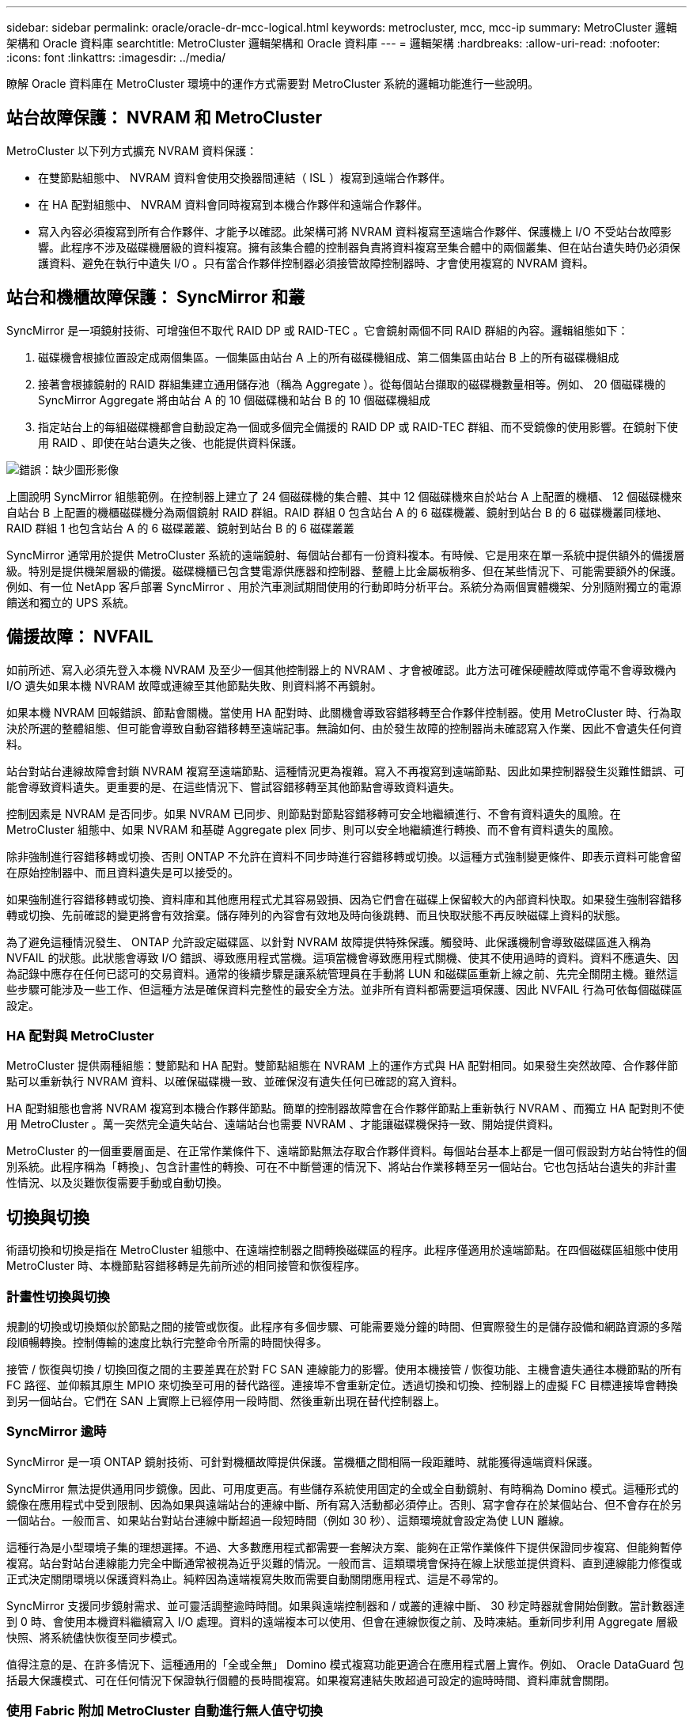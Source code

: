 ---
sidebar: sidebar 
permalink: oracle/oracle-dr-mcc-logical.html 
keywords: metrocluster, mcc, mcc-ip 
summary: MetroCluster 邏輯架構和 Oracle 資料庫 
searchtitle: MetroCluster 邏輯架構和 Oracle 資料庫 
---
= 邏輯架構
:hardbreaks:
:allow-uri-read: 
:nofooter: 
:icons: font
:linkattrs: 
:imagesdir: ../media/


[role="lead"]
瞭解 Oracle 資料庫在 MetroCluster 環境中的運作方式需要對 MetroCluster 系統的邏輯功能進行一些說明。



== 站台故障保護： NVRAM 和 MetroCluster

MetroCluster 以下列方式擴充 NVRAM 資料保護：

* 在雙節點組態中、 NVRAM 資料會使用交換器間連結（ ISL ）複寫到遠端合作夥伴。
* 在 HA 配對組態中、 NVRAM 資料會同時複寫到本機合作夥伴和遠端合作夥伴。
* 寫入內容必須複寫到所有合作夥伴、才能予以確認。此架構可將 NVRAM 資料複寫至遠端合作夥伴、保護機上 I/O 不受站台故障影響。此程序不涉及磁碟機層級的資料複寫。擁有該集合體的控制器負責將資料複寫至集合體中的兩個叢集、但在站台遺失時仍必須保護資料、避免在執行中遺失 I/O 。只有當合作夥伴控制器必須接管故障控制器時、才會使用複寫的 NVRAM 資料。




== 站台和機櫃故障保護： SyncMirror 和叢

SyncMirror 是一項鏡射技術、可增強但不取代 RAID DP 或 RAID-TEC 。它會鏡射兩個不同 RAID 群組的內容。邏輯組態如下：

. 磁碟機會根據位置設定成兩個集區。一個集區由站台 A 上的所有磁碟機組成、第二個集區由站台 B 上的所有磁碟機組成
. 接著會根據鏡射的 RAID 群組集建立通用儲存池（稱為 Aggregate ）。從每個站台擷取的磁碟機數量相等。例如、 20 個磁碟機的 SyncMirror Aggregate 將由站台 A 的 10 個磁碟機和站台 B 的 10 個磁碟機組成
. 指定站台上的每組磁碟機都會自動設定為一個或多個完全備援的 RAID DP 或 RAID-TEC 群組、而不受鏡像的使用影響。在鏡射下使用 RAID 、即使在站台遺失之後、也能提供資料保護。


image:syncmirror.png["錯誤：缺少圖形影像"]

上圖說明 SyncMirror 組態範例。在控制器上建立了 24 個磁碟機的集合體、其中 12 個磁碟機來自於站台 A 上配置的機櫃、 12 個磁碟機來自站台 B 上配置的機櫃磁碟機分為兩個鏡射 RAID 群組。RAID 群組 0 包含站台 A 的 6 磁碟機叢、鏡射到站台 B 的 6 磁碟機叢同樣地、 RAID 群組 1 也包含站台 A 的 6 磁碟叢叢、鏡射到站台 B 的 6 磁碟叢叢

SyncMirror 通常用於提供 MetroCluster 系統的遠端鏡射、每個站台都有一份資料複本。有時候、它是用來在單一系統中提供額外的備援層級。特別是提供機架層級的備援。磁碟機櫃已包含雙電源供應器和控制器、整體上比金屬板稍多、但在某些情況下、可能需要額外的保護。例如、有一位 NetApp 客戶部署 SyncMirror 、用於汽車測試期間使用的行動即時分析平台。系統分為兩個實體機架、分別隨附獨立的電源饋送和獨立的 UPS 系統。



== 備援故障： NVFAIL

如前所述、寫入必須先登入本機 NVRAM 及至少一個其他控制器上的 NVRAM 、才會被確認。此方法可確保硬體故障或停電不會導致機內 I/O 遺失如果本機 NVRAM 故障或連線至其他節點失敗、則資料將不再鏡射。

如果本機 NVRAM 回報錯誤、節點會關機。當使用 HA 配對時、此關機會導致容錯移轉至合作夥伴控制器。使用 MetroCluster 時、行為取決於所選的整體組態、但可能會導致自動容錯移轉至遠端記事。無論如何、由於發生故障的控制器尚未確認寫入作業、因此不會遺失任何資料。

站台對站台連線故障會封鎖 NVRAM 複寫至遠端節點、這種情況更為複雜。寫入不再複寫到遠端節點、因此如果控制器發生災難性錯誤、可能會導致資料遺失。更重要的是、在這些情況下、嘗試容錯移轉至其他節點會導致資料遺失。

控制因素是 NVRAM 是否同步。如果 NVRAM 已同步、則節點對節點容錯移轉可安全地繼續進行、不會有資料遺失的風險。在 MetroCluster 組態中、如果 NVRAM 和基礎 Aggregate plex 同步、則可以安全地繼續進行轉換、而不會有資料遺失的風險。

除非強制進行容錯移轉或切換、否則 ONTAP 不允許在資料不同步時進行容錯移轉或切換。以這種方式強制變更條件、即表示資料可能會留在原始控制器中、而且資料遺失是可以接受的。

如果強制進行容錯移轉或切換、資料庫和其他應用程式尤其容易毀損、因為它們會在磁碟上保留較大的內部資料快取。如果發生強制容錯移轉或切換、先前確認的變更將會有效捨棄。儲存陣列的內容會有效地及時向後跳轉、而且快取狀態不再反映磁碟上資料的狀態。

為了避免這種情況發生、 ONTAP 允許設定磁碟區、以針對 NVRAM 故障提供特殊保護。觸發時、此保護機制會導致磁碟區進入稱為 NVFAIL 的狀態。此狀態會導致 I/O 錯誤、導致應用程式當機。這項當機會導致應用程式關機、使其不使用過時的資料。資料不應遺失、因為記錄中應存在任何已認可的交易資料。通常的後續步驟是讓系統管理員在手動將 LUN 和磁碟區重新上線之前、先完全關閉主機。雖然這些步驟可能涉及一些工作、但這種方法是確保資料完整性的最安全方法。並非所有資料都需要這項保護、因此 NVFAIL 行為可依每個磁碟區設定。



=== HA 配對與 MetroCluster

MetroCluster 提供兩種組態：雙節點和 HA 配對。雙節點組態在 NVRAM 上的運作方式與 HA 配對相同。如果發生突然故障、合作夥伴節點可以重新執行 NVRAM 資料、以確保磁碟機一致、並確保沒有遺失任何已確認的寫入資料。

HA 配對組態也會將 NVRAM 複寫到本機合作夥伴節點。簡單的控制器故障會在合作夥伴節點上重新執行 NVRAM 、而獨立 HA 配對則不使用 MetroCluster 。萬一突然完全遺失站台、遠端站台也需要 NVRAM 、才能讓磁碟機保持一致、開始提供資料。

MetroCluster 的一個重要層面是、在正常作業條件下、遠端節點無法存取合作夥伴資料。每個站台基本上都是一個可假設對方站台特性的個別系統。此程序稱為「轉換」、包含計畫性的轉換、可在不中斷營運的情況下、將站台作業移轉至另一個站台。它也包括站台遺失的非計畫性情況、以及災難恢復需要手動或自動切換。



== 切換與切換

術語切換和切換是指在 MetroCluster 組態中、在遠端控制器之間轉換磁碟區的程序。此程序僅適用於遠端節點。在四個磁碟區組態中使用 MetroCluster 時、本機節點容錯移轉是先前所述的相同接管和恢復程序。



=== 計畫性切換與切換

規劃的切換或切換類似於節點之間的接管或恢復。此程序有多個步驟、可能需要幾分鐘的時間、但實際發生的是儲存設備和網路資源的多階段順暢轉換。控制傳輸的速度比執行完整命令所需的時間快得多。

接管 / 恢復與切換 / 切換回復之間的主要差異在於對 FC SAN 連線能力的影響。使用本機接管 / 恢復功能、主機會遺失通往本機節點的所有 FC 路徑、並仰賴其原生 MPIO 來切換至可用的替代路徑。連接埠不會重新定位。透過切換和切換、控制器上的虛擬 FC 目標連接埠會轉換到另一個站台。它們在 SAN 上實際上已經停用一段時間、然後重新出現在替代控制器上。



=== SyncMirror 逾時

SyncMirror 是一項 ONTAP 鏡射技術、可針對機櫃故障提供保護。當機櫃之間相隔一段距離時、就能獲得遠端資料保護。

SyncMirror 無法提供通用同步鏡像。因此、可用度更高。有些儲存系統使用固定的全或全自動鏡射、有時稱為 Domino 模式。這種形式的鏡像在應用程式中受到限制、因為如果與遠端站台的連線中斷、所有寫入活動都必須停止。否則、寫字會存在於某個站台、但不會存在於另一個站台。一般而言、如果站台對站台連線中斷超過一段短時間（例如 30 秒）、這類環境就會設定為使 LUN 離線。

這種行為是小型環境子集的理想選擇。不過、大多數應用程式都需要一套解決方案、能夠在正常作業條件下提供保證同步複寫、但能夠暫停複寫。站台對站台連線能力完全中斷通常被視為近乎災難的情況。一般而言、這類環境會保持在線上狀態並提供資料、直到連線能力修復或正式決定關閉環境以保護資料為止。純粹因為遠端複寫失敗而需要自動關閉應用程式、這是不尋常的。

SyncMirror 支援同步鏡射需求、並可靈活調整逾時時間。如果與遠端控制器和 / 或叢的連線中斷、 30 秒定時器就會開始倒數。當計數器達到 0 時、會使用本機資料繼續寫入 I/O 處理。資料的遠端複本可以使用、但會在連線恢復之前、及時凍結。重新同步利用 Aggregate 層級快照、將系統儘快恢復至同步模式。

值得注意的是、在許多情況下、這種通用的「全或全無」 Domino 模式複寫功能更適合在應用程式層上實作。例如、 Oracle DataGuard 包括最大保護模式、可在任何情況下保證執行個體的長時間複寫。如果複寫連結失敗超過可設定的逾時時間、資料庫就會關閉。



=== 使用 Fabric 附加 MetroCluster 自動進行無人值守切換

自動無人值守切換（ AUSO ）是一項 Fabric 附加 MetroCluster 功能、可提供一種跨站台 HA 的形式。如前所述、 MetroCluster 有兩種類型：每個站台上只有一個控制器、或每個站台上有一個 HA 配對。HA 選項的主要優點是、計畫性或非計畫性控制器關機仍可讓所有 I/O 成為本機。單一節點選項的優勢在於降低成本、複雜度和基礎架構。

AUSO 的主要價值在於改善 Fabric 附加 MetroCluster 系統的 HA 功能。每個站台都會監控相對站台的健全狀況、如果沒有節點仍可提供資料、 AUSO 就會導致快速的轉換。這種方法在每個站台只有一個節點的 MetroCluster 組態中特別有用、因為在可用度方面、它使組態更接近 HA 配對。

AUSO 無法在 HA 配對層級提供全方位監控。HA 配對可提供極高的可用度、因為它包含兩條備援實體纜線、可用於直接節點對節點通訊。此外、 HA 配對中的兩個節點都能存取備援迴圈上的同一組磁碟、為一個節點提供另一條路由來監控另一個節點的健全狀況。

MetroCluster 叢集存在於站台之間、節點對節點通訊和磁碟存取都仰賴站台對站台網路連線。監控叢集其餘部分的活動訊號的能力有限。AUSO 必須區分其他站台實際停機、而非因為網路問題而無法使用的情況。

因此、如果 HA 配對中的控制器偵測到因特定原因（例如系統異常）而發生的控制器故障、就會提示接管。如果連線完全中斷、也可能會提示接管、有時也稱為「失去心跳」。

只有在原始站台偵測到特定故障時、 MetroCluster 系統才能安全地執行自動切換。此外、擁有儲存系統所有權的控制器必須能夠保證磁碟和 NVRAM 資料同步。控制器無法保證進行變更的安全性、因為它與來源站台失去接觸、而該站台仍可運作。如需將交換作業自動化的其他選項、請參閱下一節中的 MetroCluster tiebreaker （ MCTB ）解決方案資訊。



=== MetroCluster tiebreaker 搭配網路附加 MetroCluster

。 https://library.netapp.com/ecmdocs/ECMP12007400/html/GUID-3662A7CE-3AF2-4562-A11C-5C37DE0E3A87.html["NetApp MetroCluster tiebreaker"^] 軟體可在第三個站台上執行、以監控 MetroCluster 環境的健全狀況、傳送通知、並在災難情況下強制切換。如需有關斷路器的完整說明、請參閱 http://mysupport.netapp.com["NetApp 支援網站"^]但 MetroCluster 斷路器的主要用途是偵測站台遺失。它還必須區分站台遺失和連線中斷。例如、不應因為斷路器無法到達主要站台而進行切入、這就是為什麼斷路器也會監控遠端站台與主要站台聯絡的能力。

與 AUSO 的自動切換功能也相容於 MCTB 。AUSO 反應非常迅速、因為它的設計是偵測特定故障事件、然後只有在 NVRAM 和 SyncMirror 叢同步時才叫用切入。

相反地、斷路器位於遠端位置、因此必須等到定時器結束後才會宣告站台停機。tiebreaker 最終會偵測 AUSO 涵蓋的控制器故障類型、但一般而言、 AUSO 已經開始進行開關作業、而且可能會在 tiebreaker 運作之前完成開關作業。產生的第二個來自 tiebreaker 的切換命令將會遭到拒絕。

* 注意： * 強制切入時、 MCTB 軟體無法驗證 NVRAM 是否與 / 或叢同步。如果已設定自動切換、則應在維護活動期間停用、導致 NVRAM 或 SyncMirror 叢同步中斷。

此外、 MCTB 可能無法因應導致下列事件順序的滾動災難：

. 站台之間的連線中斷超過 30 秒。
. SyncMirror 複寫逾時、且作業會繼續在主要站台上執行、使遠端複本過時。
. 主站台會遺失。結果是主站台上存在未複寫的變更。因此、由於下列幾個原因、可能不希望進行任何一次的重新操作：
+
** 關鍵資料可能會出現在主要站台上、而且該資料最終可能會恢復。允許應用程式繼續作業的轉換作業、將會有效捨棄該關鍵資料。
** 當站台遺失時、使用主要站台上儲存資源的仍在運作中站台上的應用程式可能已快取資料。切入會導致資料的過時版本與快取不相符。
** 當發生站台遺失時、使用主要站台上儲存資源的仍在運作中站台上的作業系統、可能已快取資料。切入會導致資料的過時版本與快取不相符。最安全的選項是將斷路器設定為在偵測到站台故障時傳送警示、然後讓人員決定是否強制進行轉換。應用程式和（或）作業系統可能需要先關機、才能清除任何快取資料。此外、 NVFAIL 設定也可用於新增進一步的保護、並協助簡化容錯移轉程序。






=== ONTAP Mediator 搭配 MetroCluster IP

ONTAP Mediator 可搭配 MetroCluster IP 和某些其他 ONTAP 解決方案使用。它是一項傳統的斷路器服務、就像上述的 MetroCluster tiebreaker 軟體一樣、但也包含一項重要功能、即執行自動無人值守的移除。

光纖連接的 MetroCluster 可直接存取位於相對站台的儲存裝置。這可讓一個 MetroCluster 控制器從磁碟機讀取心跳資料、以監控其他控制器的健全狀況。這可讓一個控制器辨識另一個控制器的故障、並執行切換。

相反地、 MetroCluster IP 架構只會透過控制器控制器連線路由所有 I/O 、而無法直接存取遠端站台上的儲存裝置。這會限制控制器偵測故障和執行轉換的能力。因此、 ONTAP Mediator 必須作為斷路器裝置、才能偵測站台遺失並自動執行轉換。



=== 使用 ClusterLion 的虛擬第三站點

ClusterLion 是一款先進的 MetroCluster 監控設備、可作為虛擬第三站點使用。此方法可讓 MetroCluster 安全部署在雙站台組態中、並具備全自動的轉換功能。此外、 ClusterLion 還能執行額外的網路層級監控、並執行後置作業。完整文件可從 ProLion 取得。

image:clusterlion.png["錯誤：缺少圖形影像"]

* ClusterLion 設備會使用直接連接的乙太網路和序列纜線來監控控制器的健全狀況。
* 這兩台設備透過備援的 3G 無線連線彼此連線。
* ONTAP 控制器的電源會透過內部中繼路由傳送。發生站台故障時、包含內部 UPS 系統的 ClusterLion 會先切斷電源連線、然後再啟動切入。此程序可確保不會發生任何大腦分割狀況。
* ClusterLion 會在 30 秒 SyncMirror 逾時內執行切換、或完全不執行。
* 除非 NVRAM 和 SyncMirror 叢集的狀態同步、否則 ClusterLion 不會執行切入。
* 由於 ClusterLion 只會在 MetroCluster 完全同步時執行切入、因此不需要 NVFAIL 。此組態可讓擴充 Oracle RAC 等站台跨距環境保持連線、即使在非計畫性的轉換期間亦然。
* 支援包括光纖連接的 MetroCluster 和 MetroCluster IP

